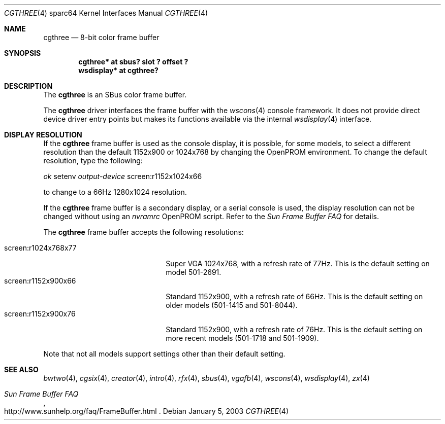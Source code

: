 .\"	$OpenBSD: cgthree.4,v 1.12 2004/06/20 20:53:28 miod Exp $
.\"
.\" Copyright (c) 2001 Jason L. Wright (jason@thought.net)
.\" All rights reserved.
.\"
.\" Redistribution and use in source and binary forms, with or without
.\" modification, are permitted provided that the following conditions
.\" are met:
.\" 1. Redistributions of source code must retain the above copyright
.\"    notice, this list of conditions and the following disclaimer.
.\" 2. Redistributions in binary form must reproduce the above copyright
.\"    notice, this list of conditions and the following disclaimer in the
.\"    documentation and/or other materials provided with the distribution.
.\"
.\" THIS SOFTWARE IS PROVIDED BY THE AUTHOR ``AS IS'' AND ANY EXPRESS OR
.\" IMPLIED WARRANTIES, INCLUDING, BUT NOT LIMITED TO, THE IMPLIED
.\" WARRANTIES OF MERCHANTABILITY AND FITNESS FOR A PARTICULAR PURPOSE ARE
.\" DISCLAIMED.  IN NO EVENT SHALL THE AUTHOR BE LIABLE FOR ANY DIRECT,
.\" INDIRECT, INCIDENTAL, SPECIAL, EXEMPLARY, OR CONSEQUENTIAL DAMAGES
.\" (INCLUDING, BUT NOT LIMITED TO, PROCUREMENT OF SUBSTITUTE GOODS OR
.\" SERVICES; LOSS OF USE, DATA, OR PROFITS; OR BUSINESS INTERRUPTION)
.\" HOWEVER CAUSED AND ON ANY THEORY OF LIABILITY, WHETHER IN CONTRACT,
.\" STRICT LIABILITY, OR TORT (INCLUDING NEGLIGENCE OR OTHERWISE) ARISING IN
.\" ANY WAY OUT OF THE USE OF THIS SOFTWARE, EVEN IF ADVISED OF THE
.\" POSSIBILITY OF SUCH DAMAGE.
.\"
.Dd January 5, 2003
.Dt CGTHREE 4 sparc64
.Os
.Sh NAME
.Nm cgthree
.Nd 8-bit color frame buffer
.Sh SYNOPSIS
.Cd "cgthree* at sbus? slot ? offset ?"
.Cd "wsdisplay* at cgthree?"
.Sh DESCRIPTION
The
.Nm
is an SBus color frame buffer.
.Pp
The
.Nm
driver interfaces the frame buffer with the
.Xr wscons 4
console framework.
It does not provide direct device driver entry points
but makes its functions available via the internal
.Xr wsdisplay 4
interface.
.Sh DISPLAY RESOLUTION
If the
.Nm
frame buffer is used as the console display, it is possible, for some models,
to select a different resolution than the default 1152x900 or 1024x768
by changing the OpenPROM environment.
To change the default resolution, type the following:
.Pp
.Em \   ok
setenv
.Em output-device
screen:r1152x1024x66
.Pp
to change to a 66Hz 1280x1024 resolution.
.Pp
If the
.Nm
frame buffer is a secondary display, or a serial console is used, the
display resolution can not be changed without using an
.Em nvramrc
OpenPROM script.
Refer to the
.Em Sun Frame Buffer FAQ
for details.
.Pp
The
.Nm
frame buffer accepts the following resolutions:
.Pp
.Bl -tag -width screen:r1280x1024x76 -compact
.It screen:r1024x768x77
Super VGA 1024x768, with a refresh rate of 77Hz.
This is the default setting on model 501-2691.
.It screen:r1152x900x66
Standard 1152x900, with a refresh rate of 66Hz.
This is the default setting on older models (501-1415 and 501-8044).
.It screen:r1152x900x76
Standard 1152x900, with a refresh rate of 76Hz.
This is the default setting on more recent models (501-1718 and 501-1909).
.El
.Pp
Note that not all models support settings other than their default setting.
.Sh SEE ALSO
.Xr bwtwo 4 ,
.Xr cgsix 4 ,
.Xr creator 4 ,
.Xr intro 4 ,
.Xr rfx 4 ,
.Xr sbus 4 ,
.Xr vgafb 4 ,
.Xr wscons 4 ,
.Xr wsdisplay 4 ,
.Xr zx 4
.Rs
.%T Sun Frame Buffer FAQ
.%O http://www.sunhelp.org/faq/FrameBuffer.html
.Re
